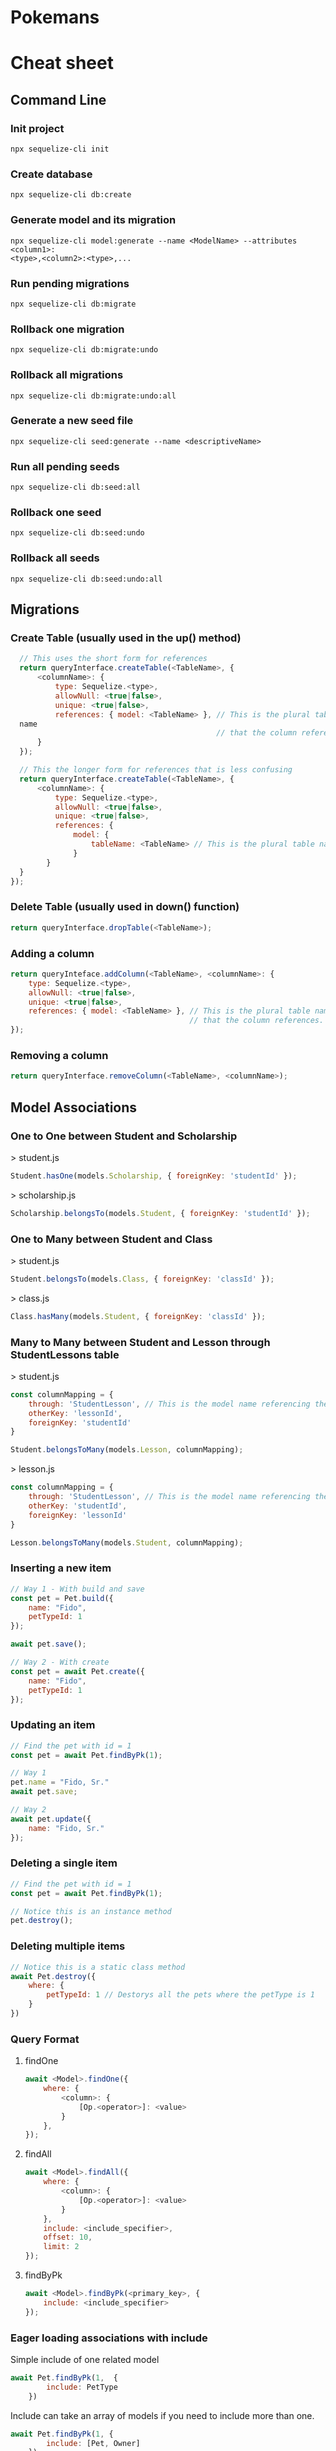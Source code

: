 * Pokemans
* Cheat sheet
** Command Line
*** Init project
#+BEGIN_SRC console
npx sequelize-cli init
#+END_SRC

*** Create database
#+BEGIN_SRC console
npx sequelize-cli db:create
#+END_SRC

*** Generate model and its migration
#+BEGIN_SRC console
npx sequelize-cli model:generate --name <ModelName> --attributes <column1>:
<type>,<column2>:<type>,...
#+END_SRC

*** Run pending migrations
#+BEGIN_SRC console
npx sequelize-cli db:migrate
#+END_SRC

*** Rollback one migration
#+BEGIN_SRC console
npx sequelize-cli db:migrate:undo
#+END_SRC

*** Rollback all migrations
#+BEGIN_SRC console
npx sequelize-cli db:migrate:undo:all 
#+END_SRC

*** Generate a new seed file
#+BEGIN_SRC console
npx sequelize-cli seed:generate --name <descriptiveName>
#+END_SRC

*** Run all pending seeds
#+BEGIN_SRC console
npx sequelize-cli db:seed:all
#+END_SRC

*** Rollback one seed
#+BEGIN_SRC console
npx sequelize-cli db:seed:undo
#+END_SRC

*** Rollback all seeds
#+BEGIN_SRC console
npx sequelize-cli db:seed:undo:all
#+END_SRC
** Migrations
*** Create Table (usually used in the up() method)
#+BEGIN_SRC js
  // This uses the short form for references
  return queryInterface.createTable(<TableName>, { 
      <columnName>: { 
          type: Sequelize.<type>, 
          allowNull: <true|false>, 
          unique: <true|false>, 
          references: { model: <TableName> }, // This is the plural table 
  name 
                                              // that the column references. 
      } 
  }); 
 
  // This the longer form for references that is less confusing 
  return queryInterface.createTable(<TableName>, { 
      <columnName>: { 
          type: Sequelize.<type>, 
          allowNull: <true|false>, 
          unique: <true|false>, 
          references: { 
              model: { 
                  tableName: <TableName> // This is the plural table name 
              } 
        }
  }
});
#+END_SRC

*** Delete Table (usually used in down() function)
#+BEGIN_SRC js
return queryInterface.dropTable(<TableName>);
#+END_SRC

*** Adding a column
#+BEGIN_SRC js
return queryInteface.addColumn(<TableName>, <columnName>: { 
    type: Sequelize.<type>, 
    allowNull: <true|false>, 
    unique: <true|false>, 
    references: { model: <TableName> }, // This is the plural table name 
                                        // that the column references. 
});
#+END_SRC

*** Removing a column
#+BEGIN_SRC js
return queryInterface.removeColumn(<TableName>, <columnName>);
#+END_SRC

** Model Associations
*** One to One between Student and Scholarship
> student.js
#+BEGIN_SRC js
 Student.hasOne(models.Scholarship, { foreignKey: 'studentId' });
#+END_SRC
> scholarship.js
#+BEGIN_SRC js
 Scholarship.belongsTo(models.Student, { foreignKey: 'studentId' });
#+END_SRC

*** One to Many between Student and Class
> student.js
#+BEGIN_SRC js
 Student.belongsTo(models.Class, { foreignKey: 'classId' });
#+END_SRC
> class.js
#+BEGIN_SRC js
Class.hasMany(models.Student, { foreignKey: 'classId' });
#+END_SRC

*** Many to Many between Student and Lesson through StudentLessons table
> student.js
#+BEGIN_SRC js
const columnMapping = { 
    through: 'StudentLesson', // This is the model name referencing the join table. 
    otherKey: 'lessonId', 
    foreignKey: 'studentId' 
} 
 
Student.belongsToMany(models.Lesson, columnMapping);
#+END_SRC
> lesson.js
#+BEGIN_SRC js
const columnMapping = { 
    through: 'StudentLesson', // This is the model name referencing the join table. 
    otherKey: 'studentId', 
    foreignKey: 'lessonId' 
} 
 
Lesson.belongsToMany(models.Student, columnMapping);
#+END_SRC
*** Inserting a new item
#+BEGIN_SRC js
// Way 1 - With build and save
const pet = Pet.build({ 
    name: "Fido", 
    petTypeId: 1 
}); 
 
await pet.save(); 
 
// Way 2 - With create 
const pet = await Pet.create({ 
    name: "Fido", 
    petTypeId: 1 
}); 

#+END_SRC

*** Updating an item
#+BEGIN_SRC js
// Find the pet with id = 1
const pet = await Pet.findByPk(1); 
 
// Way 1 
pet.name = "Fido, Sr."
await pet.save; 
 
// Way 2
await pet.update({ 
    name: "Fido, Sr." 
});
#+END_SRC

*** Deleting a single item
#+BEGIN_SRC js
// Find the pet with id = 1
const pet = await Pet.findByPk(1); 
 
// Notice this is an instance method 
pet.destroy(); 
#+END_SRC

*** Deleting multiple items
#+BEGIN_SRC js
// Notice this is a static class method
await Pet.destroy({ 
    where: { 
        petTypeId: 1 // Destorys all the pets where the petType is 1 
    } 
})
#+END_SRC

*** Query Format
**** findOne
#+BEGIN_SRC js
await <Model>.findOne({ 
    where: { 
        <column>: { 
            [Op.<operator>]: <value> 
        } 
    }, 
});
#+END_SRC
**** findAll
#+BEGIN_SRC js
await <Model>.findAll({ 
    where: { 
        <column>: { 
            [Op.<operator>]: <value> 
        } 
    }, 
    include: <include_specifier>, 
    offset: 10, 
    limit: 2 
});
#+END_SRC

**** findByPk
#+BEGIN_SRC js
await <Model>.findByPk(<primary_key>, { 
    include: <include_specifier> 
});
#+END_SRC

*** Eager loading associations with include
Simple include of one related model
#+BEGIN_SRC js
  await Pet.findByPk(1,  { 
          include: PetType 
      })
#+END_SRC
Include can take an array of models if you need to include more than one.
#+BEGIN_SRC js
await Pet.findByPk(1, { 
        include: [Pet, Owner] 
    })
#+END_SRC
Include can also take an object with keys model and include. This is in case you have nested associations.
In this case Owner doesn't have an association with PetType, but Pet does, so we want to include PetType
onto the Pet Model.
#+BEGIN_SRC js
await Owner.findByPk(1, { 
        include: { 
            model: Pet 
            include: PetType 
        } 
    });
#+END_SRC

*** toJSON method
The confusingly named toJSON() method does not return a JSON string but instead returns a POJO for the instance.
#+BEGIN_SRC js
// pet is an instance of the Pet class
const pet = await Pet.findByPk(1); 
console.log(pet) // prints a giant object with 
                 // tons of properties and methods 
 
// petPOJO is now just a plain old Javascript Object
const petPOJO = pet.toJSON(); 
 
console.log(petPOJO); // { name: "Fido", petTypeId: 1 }
#+END_SRC
Common Where Operators
#+BEGIN_SRC js
  const Op = Sequelize.Op 

  [Op.and]: [{a: 5}, {b: 6}] // (a = 5) AND (b = 6) 
  [Op.or]: [{a: 5}, {a: 6}]  // (a = 5 OR a = 6) 
  [Op.gt]: 6,                // > 6 
  [Op.gte]: 6,               // >= 6 
  [Op.lt]: 10,               // < 10 
  [Op.lte]: 10,              // <= 10 
  [Op.ne]: 20,               // != 20 
  [Op.eq]: 3,                // = 3 
  [Op.is]: null              // IS NULL 
  [Op.not]: true,            // IS NOT TRUE 
  [Op.between]: [6, 10],     // BETWEEN 6 AND 10 
  [Op.notBetween]: [11, 15], // NOT BETWEEN 11 AND 15 
  [Op.in]: [1, 2],           // IN [1, 2] 
  [Op.notIn]: [1, 2],        // NOT IN [1, 2] 
  [Op.like]: '%hat',         // LIKE '%hat' 
  [Op.notLike]: '%hat'       // NOT LIKE '%hat' 
  [Op.iLike]: '%hat'         // ILIKE '%hat' (case insensitive) (PG only) 
  [Op.notILike]: '%hat'      // NOT ILIKE '%hat'  (PG only) 
  [Op.startsWith]: 'hat'     // LIKE 'hat%' 
  [Op.endsWith]: 'hat'       // LIKE '%hat' 
  [Op.substring]: 'hat'      // LIKE '%hat%' 
  [Op.regexp]: '^[h|a|t]'    // REGEXP/~ '^[h|a|t]' (MySQL/PG only) 
  [Op.notRegexp]: '^[h|a|t]' // NOT REGEXP/!~ '^[h|a|t]' (MySQL/PG only) 
  [Op.iRegexp]: '^[h|a|t]'    // ~* '^[h|a|t]' (PG only) 
  [Op.notIRegexp]: '^[h|a|t]' // !~* '^[h|a|t]' (PG only) 
  [Op.like]: { [Op.any]: ['cat', 'hat']} 
#+END_SRC
